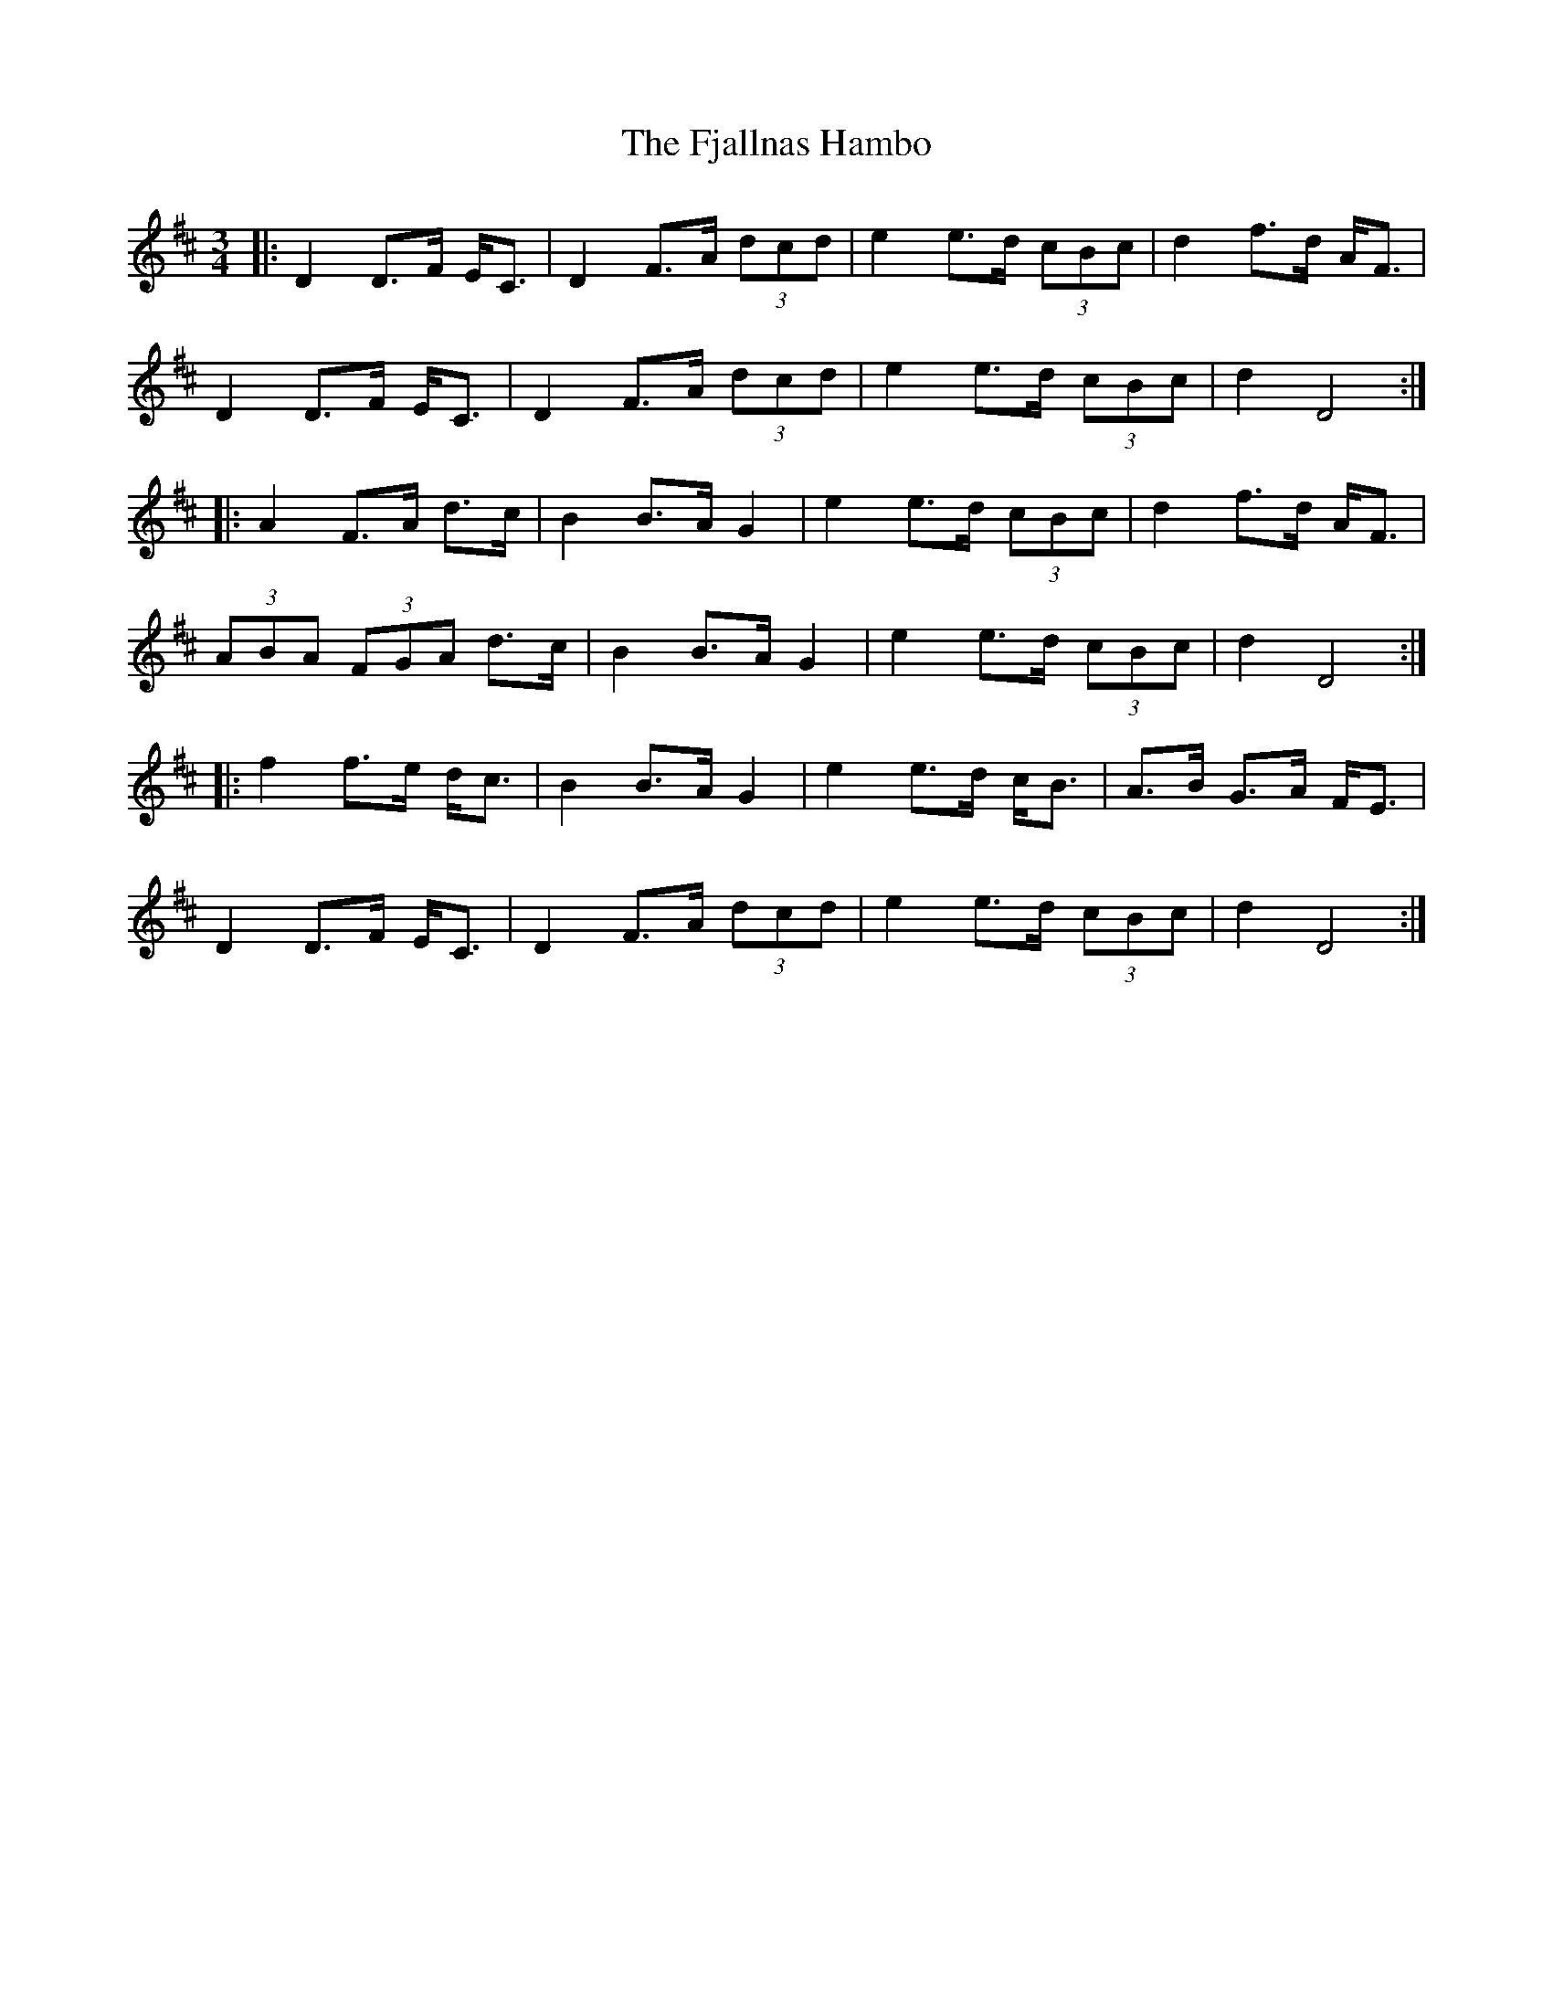 X: 13283
T: Fjallnas Hambo, The
R: mazurka
M: 3/4
K: Dmajor
|:D2 D>F E<C|D2 F>A (3dcd|e2 e>d (3cBc|d2 f>d A<F|
D2 D>F E<C|D2 F>A (3dcd|e2 e>d (3cBc|d2 D4:|
|:A2 F>A d>c|B2 B>A G2|e2 e>d (3cBc|d2 f>d A<F|
(3ABA (3FGA d>c|B2 B>A G2|e2 e>d (3cBc|d2 D4:|
|:f2 f>e d<c|B2 B>A G2|e2 e>d c<B|A>B G>A F<E|
D2 D>F E<C|D2 F>A (3dcd|e2 e>d (3cBc|d2 D4:|


